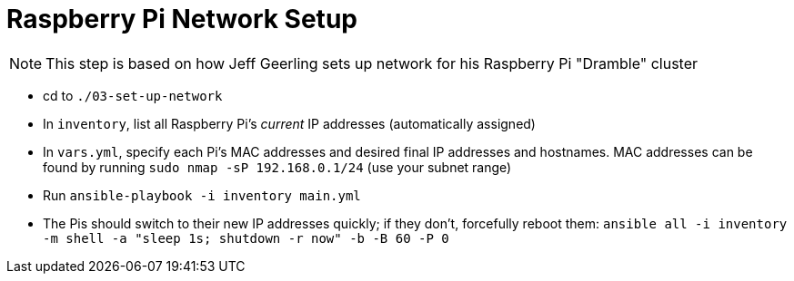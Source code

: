 = Raspberry Pi Network Setup

NOTE: This step is based on how Jeff Geerling sets up network for his Raspberry Pi "Dramble" cluster

- cd to `./03-set-up-network`
- In `inventory`, list all Raspberry Pi's _current_ IP addresses (automatically assigned)
- In `vars.yml`, specify each Pi's MAC addresses and desired final IP addresses and hostnames. MAC addresses can be found by running `sudo nmap -sP 192.168.0.1/24` (use your subnet range)
- Run `ansible-playbook -i inventory main.yml`
- The Pis should switch to their new IP addresses quickly; if they don't, forcefully reboot them: `ansible all -i inventory -m shell -a "sleep 1s; shutdown -r now" -b -B 60 -P 0`
